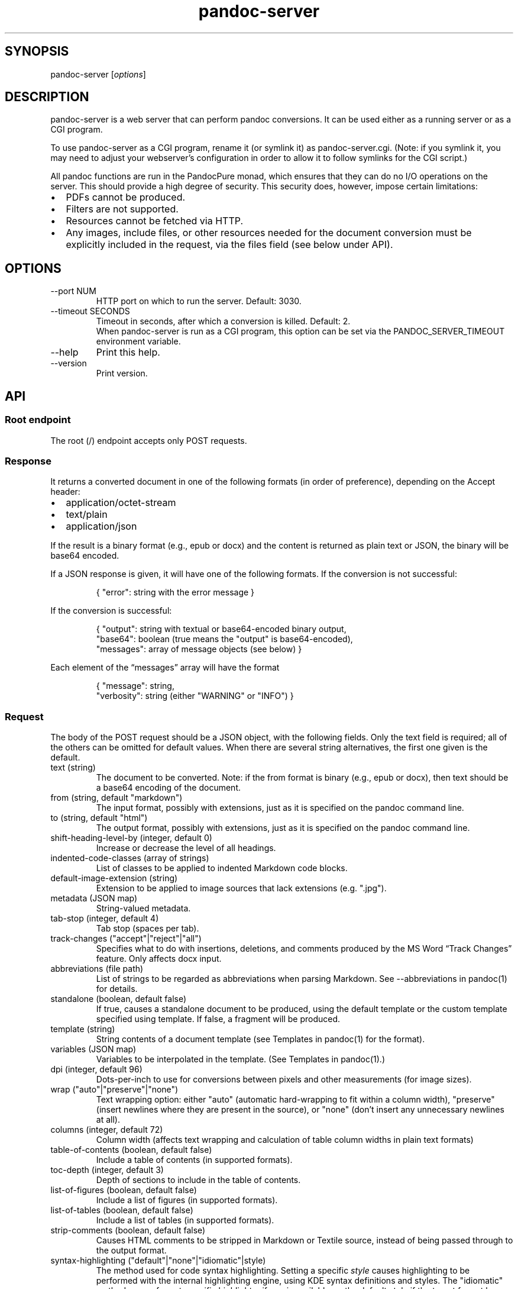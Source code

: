 .\" Automatically generated by Pandoc 3.8.2.1
.\"
.TH "pandoc-server" "1" "August 15, 2022" "pandoc 3.8.2.1" "Pandoc User\[cq]s Guide"
.SH SYNOPSIS
\f[CR]pandoc\-server\f[R] [\f[I]options\f[R]]
.SH DESCRIPTION
\f[CR]pandoc\-server\f[R] is a web server that can perform pandoc
conversions.
It can be used either as a running server or as a CGI program.
.PP
To use \f[CR]pandoc\-server\f[R] as a CGI program, rename it (or symlink
it) as \f[CR]pandoc\-server.cgi\f[R].
(Note: if you symlink it, you may need to adjust your webserver\(cqs
configuration in order to allow it to follow symlinks for the CGI
script.)
.PP
All pandoc functions are run in the PandocPure monad, which ensures that
they can do no I/O operations on the server.
This should provide a high degree of security.
This security does, however, impose certain limitations:
.IP \(bu 2
PDFs cannot be produced.
.IP \(bu 2
Filters are not supported.
.IP \(bu 2
Resources cannot be fetched via HTTP.
.IP \(bu 2
Any images, include files, or other resources needed for the document
conversion must be explicitly included in the request, via the
\f[CR]files\f[R] field (see below under API).
.SH OPTIONS
.TP
\f[CR]\-\-port NUM\f[R]
HTTP port on which to run the server.
Default: 3030.
.TP
\f[CR]\-\-timeout SECONDS\f[R]
Timeout in seconds, after which a conversion is killed.
Default: 2.
.RS
When \f[CR]pandoc\-server\f[R] is run as a CGI program, this option can
be set via the \f[CR]PANDOC_SERVER_TIMEOUT\f[R] environment variable.
.RE
.TP
\f[CR]\-\-help\f[R]
Print this help.
.TP
\f[CR]\-\-version\f[R]
Print version.
.SH API
.SS Root endpoint
The root (\f[CR]/\f[R]) endpoint accepts only POST requests.
.SS Response
It returns a converted document in one of the following formats (in
order of preference), depending on the \f[CR]Accept\f[R] header:
.IP \(bu 2
\f[CR]application/octet\-stream\f[R]
.IP \(bu 2
\f[CR]text/plain\f[R]
.IP \(bu 2
\f[CR]application/json\f[R]
.PP
If the result is a binary format (e.g., \f[CR]epub\f[R] or
\f[CR]docx\f[R]) and the content is returned as plain text or JSON, the
binary will be base64 encoded.
.PP
If a JSON response is given, it will have one of the following formats.
If the conversion is not successful:
.IP
.EX
{ \(dqerror\(dq: string with the error message }
.EE
.PP
If the conversion is successful:
.IP
.EX
{ \(dqoutput\(dq: string with textual or base64\-encoded binary output,
  \(dqbase64\(dq: boolean (true means the \(dqoutput\(dq is base64\-encoded),
  \(dqmessages\(dq: array of message objects (see below) }
.EE
.PP
Each element of the \(lqmessages\(rq array will have the format
.IP
.EX
{ \(dqmessage\(dq: string,
  \(dqverbosity\(dq: string (either \(dqWARNING\(dq or \(dqINFO\(dq) }
.EE
.SS Request
The body of the POST request should be a JSON object, with the following
fields.
Only the \f[CR]text\f[R] field is required; all of the others can be
omitted for default values.
When there are several string alternatives, the first one given is the
default.
.TP
\f[CR]text\f[R] (string)
The document to be converted.
Note: if the \f[CR]from\f[R] format is binary (e.g., \f[CR]epub\f[R] or
\f[CR]docx\f[R]), then \f[CR]text\f[R] should be a base64 encoding of
the document.
.TP
\f[CR]from\f[R] (string, default \f[CR]\(dqmarkdown\(dq\f[R])
The input format, possibly with extensions, just as it is specified on
the pandoc command line.
.TP
\f[CR]to\f[R] (string, default \f[CR]\(dqhtml\(dq\f[R])
The output format, possibly with extensions, just as it is specified on
the pandoc command line.
.TP
\f[CR]shift\-heading\-level\-by\f[R] (integer, default 0)
Increase or decrease the level of all headings.
.TP
\f[CR]indented\-code\-classes\f[R] (array of strings)
List of classes to be applied to indented Markdown code blocks.
.TP
\f[CR]default\-image\-extension\f[R] (string)
Extension to be applied to image sources that lack extensions
(e.g.\ \f[CR]\(dq.jpg\(dq\f[R]).
.TP
\f[CR]metadata\f[R] (JSON map)
String\-valued metadata.
.TP
\f[CR]tab\-stop\f[R] (integer, default 4)
Tab stop (spaces per tab).
.TP
\f[CR]track\-changes\f[R] (\f[CR]\(dqaccept\(dq|\(dqreject\(dq|\(dqall\(dq\f[R])
Specifies what to do with insertions, deletions, and comments produced
by the MS Word \(lqTrack Changes\(rq feature.
Only affects docx input.
.TP
\f[CR]abbreviations\f[R] (file path)
List of strings to be regarded as abbreviations when parsing Markdown.
See \f[CR]\-\-abbreviations\f[R] in \f[CR]pandoc(1)\f[R] for details.
.TP
\f[CR]standalone\f[R] (boolean, default false)
If true, causes a standalone document to be produced, using the default
template or the custom template specified using \f[CR]template\f[R].
If false, a fragment will be produced.
.TP
\f[CR]template\f[R] (string)
String contents of a document template (see Templates in
\f[CR]pandoc(1)\f[R] for the format).
.TP
\f[CR]variables\f[R] (JSON map)
Variables to be interpolated in the template.
(See Templates in \f[CR]pandoc(1)\f[R].)
.TP
\f[CR]dpi\f[R] (integer, default 96)
Dots\-per\-inch to use for conversions between pixels and other
measurements (for image sizes).
.TP
\f[CR]wrap\f[R] (\f[CR]\(dqauto\(dq|\(dqpreserve\(dq|\(dqnone\(dq\f[R])
Text wrapping option: either \f[CR]\(dqauto\(dq\f[R] (automatic
hard\-wrapping to fit within a column width),
\f[CR]\(dqpreserve\(dq\f[R] (insert newlines where they are present in
the source), or \f[CR]\(dqnone\(dq\f[R] (don\(cqt insert any unnecessary
newlines at all).
.TP
\f[CR]columns\f[R] (integer, default 72)
Column width (affects text wrapping and calculation of table column
widths in plain text formats)
.TP
\f[CR]table\-of\-contents\f[R] (boolean, default false)
Include a table of contents (in supported formats).
.TP
\f[CR]toc\-depth\f[R] (integer, default 3)
Depth of sections to include in the table of contents.
.TP
\f[CR]list\-of\-figures\f[R] (boolean, default false)
Include a list of figures (in supported formats).
.TP
\f[CR]list\-of\-tables\f[R] (boolean, default false)
Include a list of tables (in supported formats).
.TP
\f[CR]strip\-comments\f[R] (boolean, default false)
Causes HTML comments to be stripped in Markdown or Textile source,
instead of being passed through to the output format.
.TP
\f[CR]syntax\-highlighting\f[R] (\f[CR]\(dqdefault\(dq|\(dqnone\(dq|\(dqidiomatic\(dq|style\f[R])
The method used for code syntax highlighting.
Setting a specific \f[I]style\f[R] causes highlighting to be performed
with the internal highlighting engine, using KDE syntax definitions and
styles.
The \f[CR]\(dqidiomatic\(dq\f[R] method uses a format\-specific
highlighter if one is available, or the default style if the target
format has no idiomatic highlighting method.
Setting this option to \f[CR]none\f[R] disables all syntax highlighting.
The \f[CR]\(dqdefault\(dq\f[R] method uses a format\-specific default.
.RS
.PP
Standard styles are \f[CR]\(dqpygments\(dq\f[R] (the default),
\f[CR]\(dqkate\(dq\f[R], \f[CR]\(dqmonochrome\(dq\f[R],
\f[CR]\(dqbreezeDark\(dq\f[R], \f[CR]\(dqespresso\(dq\f[R],
\f[CR]\(dqzenburn\(dq\f[R], \f[CR]\(dqhaddock\(dq\f[R], and
\f[CR]\(dqtango\(dq\f[R].
Alternatively, the path of a \f[CR].theme\f[R] with a KDE syntax theme
may be used (in this case, the relevant file contents must also be
included in \f[CR]files\f[R], see below).
.PP
The default for HTML, EPUB, Docx, Ms, Man, and LaTeX output is to use
the internal highlighter with the default style; Typst output relies on
Typst\(cqs own syntax highlighting system by default.
.RE
.TP
\f[CR]embed\-resources\f[R]
Embed images, scripts, styles and other resources in an HTML document
using \f[CR]data\f[R] URIs.
Note that this will not work unless the contents of all external
resources are included under \f[CR]files\f[R].
.TP
\f[CR]html\-q\-tags\f[R] (boolean, default false)
Use \f[CR]<q>\f[R] elements in HTML instead of literal quotation marks.
.TP
\f[CR]ascii\f[R] (boolean, default false)
Use entities and escapes when possible to avoid non\-ASCII characters in
the output.
.TP
\f[CR]reference\-links\f[R] (boolean, default false)
Create reference links rather than inline links in Markdown output.
.TP
\f[CR]reference\-location\f[R] (\f[CR]\(dqdocument\(dq|\(dqsection\(dq|\(dqblock\(dq\f[R])
Determines whether link references and footnotes are placed at the end
of the document, the end of the section, or the end of the block
(e.g.\ paragraph), in certain formats.
(See \f[CR]pandoc(1)\f[R] under \f[CR]\-\-reference\-location\f[R].)
.TP
\f[CR]setext\-headers\f[R] (boolean, default false)
Use Setext (underlined) headings instead of ATX (\f[CR]#\f[R]\-prefixed)
in Markdown output.
.TP
\f[CR]top\-level\-division\f[R] (\f[CR]\(dqdefault\(dq|\(dqpart\(dq|\(dqchapter\(dq|\(dqsection\(dq\f[R])
Determines how top\-level headings are interpreted in LaTeX, ConTeXt,
DocBook, and TEI.
The \f[CR]\(dqdefault\(dq\f[R] value tries to choose the best
interpretation based on heuristics.
.TP
\f[CR]number\-sections\f[R] (boolean, default false)
Automatically number sections (in supported formats).
.TP
\f[CR]number\-offset\f[R] (array of integers)
Offsets to be added to each component of the section number.
For example, \f[CR][1]\f[R] will cause the first section to be numbered
\(lq2\(rq and the first subsection \(lq2.1\(rq; \f[CR][0,1]\f[R] will
cause the first section to be numbered \(lq1\(rq and the first
subsection \(lq1.2.\(rq
.TP
\f[CR]html\-math\-method\f[R] (\f[CR]\(dqplain\(dq|\(dqwebtex\(dq|\(dqgladtex\(dq|\(dqmathml\(dq|\(dqmathjax\(dq|\(dqkatex\(dq\f[R])
Determines how math is represented in HTML.
.TP
\f[CR]listings\f[R] (boolean, default false)
Use the \f[CR]listings\f[R] package to format code in LaTeX output.
.TP
\f[CR]incremental\f[R] (boolean, default false)
If true, lists appear incrementally by default in slide shows.
.TP
\f[CR]slide\-level\f[R] (integer)
Heading level that deterimes slide divisions in slide shows.
The default is to pick the highest heading level under which there is
body text.
.TP
\f[CR]section\-divs\f[R] (boolean, default false)
Arrange the document into a hierarchy of nested sections based on the
headings.
.TP
\f[CR]email\-obfuscation\f[R] (\f[CR]\(dqnone\(dq|\(dqreferences\(dq|\(dqjavascript\(dq\f[R])
Determines how email addresses are obfuscated in HTML.
.TP
\f[CR]identifier\-prefix\f[R] (string)
Prefix to be added to all automatically\-generated identifiers.
.TP
\f[CR]title\-prefix\f[R] (string)
Prefix to be added to the title in the HTML header.
.TP
\f[CR]reference\-doc\f[R] (file path)
Reference doc to use in creating \f[CR]docx\f[R] or \f[CR]odt\f[R] or
\f[CR]pptx\f[R].
See \f[CR]pandoc(1)\f[R] under \f[CR]\-\-reference\-doc\f[R] for
details.
The contents of the file must be included under \f[CR]files\f[R].
.TP
\f[CR]split\-level\f[R] (integer, default 1)
Heading level at which documents are split in EPUB or chunked HTML.
.TP
\f[CR]epub\-cover\-image\f[R] (file path)
Cover image for EPUB.
The contents of the file must be included under \f[CR]files\f[R].
.TP
\f[CR]epub\-metadata\f[R] (file path)
Path of file containing Dublin core XML elements to be used for EPUB
metadata.
The contents of the file must be included under \f[CR]files\f[R].
.TP
\f[CR]epub\-subdirectory\f[R] (string, default \(lqEPUB\(rq)
Name of content subdirectory in the EPUB container.
.TP
\f[CR]epub\-fonts\f[R] (array of file paths)
Fonts to include in the EPUB.
The fonts themselves must be included in \f[CR]files\f[R] (see below).
.TP
\f[CR]ipynb\-output\f[R] (\f[CR]\(dqbest\(dq|\(dqall\(dq|\(dqnone\(dq\f[R])
Determines how ipynb output cells are treated.
\f[CR]all\f[R] means that all of the data formats included in the
original are preserved.
\f[CR]none\f[R] means that the contents of data cells are omitted.
\f[CR]best\f[R] causes pandoc to try to pick the richest data block in
each output cell that is compatible with the output format.
.TP
\f[CR]citeproc\f[R] (boolean, default false)
Causes citations to be processed using citeproc.
See Citations in \f[CR]pandoc(1)\f[R] for details.
.TP
\f[CR]bibliography\f[R] (array of file paths)
Files containing bibliographic data.
The contents of the files must be included in \f[CR]files\f[R].
.TP
\f[CR]csl\f[R] (file path)
CSL style file.
The contents of the file must be included in \f[CR]files\f[R].
.TP
\f[CR]cite\-method\f[R] (\f[CR]\(dqciteproc\(dq|\(dqnatbib\(dq|\(dqbiblatex\(dq\f[R])
Determines how citations are formatted in LaTeX output.
.TP
\f[CR]files\f[R] (JSON mapping of file paths to base64\-encoded strings)
Any files needed for the conversion, including images referred to in the
document source, should be included here.
Binary data must be base64\-encoded.
Textual data may be left as it is, unless it is \f[I]also\f[R] valid
base 64 data, in which case it will be interpreted that way.
.SS \f[CR]/batch\f[R] endpoint
The \f[CR]/batch\f[R] endpoint behaves like the root endpoint, except
for these two points:
.IP \(bu 2
It accepts a JSON array, each element of which is a JSON object like the
one expected by the root endpoint.
.IP \(bu 2
It returns a JSON array of JSON results.
.PP
This endpoint can be used to convert a sequence of small snippets in one
request.
.SS \f[CR]/version\f[R] endpoint
The \f[CR]/version\f[R] endpoint accepts a GET request and returns the
pandoc version as a plain or JSON\-encoded string, depending on Accept
headers.
.SS \f[CR]/babelmark\f[R] endpoint
The \f[CR]/babelmark\f[R] endpoint accepts a GET request with the
following query parameters:
.IP \(bu 2
\f[CR]text\f[R] (required string)
.IP \(bu 2
\f[CR]from\f[R] (optional string, default is
\f[CR]\(dqmarkdown\(dq\f[R])
.IP \(bu 2
\f[CR]to\f[R] (optional string, default is \f[CR]\(dqhtml\(dq\f[R])
.IP \(bu 2
\f[CR]standalone\f[R] (optional boolean, default is \f[CR]false\f[R])
.PP
It returns a JSON object with fields \f[CR]html\f[R] and
\f[CR]version\f[R].
This endpoint is designed to support the Babelmark website.
.SH AUTHORS
Copyright 2022 John MacFarlane (jgm\(atberkeley.edu).
Released under the GPL, version 2 or greater.
This software carries no warranty of any kind.
(See COPYRIGHT for full copyright and warranty notices.)
.PP
The Pandoc source code may be downloaded
from <https://hackage.haskell.org/package/pandoc> or
<https://github.com/jgm/pandoc/releases>.  Further
documentation is available at <https://pandoc.org>.
